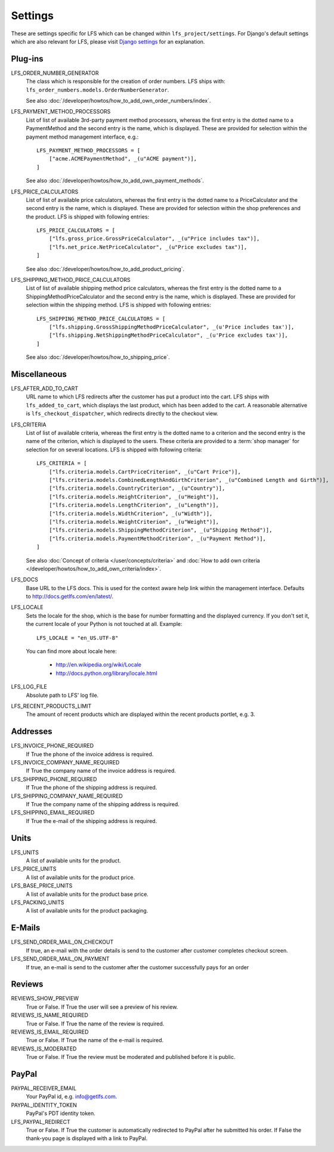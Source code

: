 .. index:: Settings

.. _settings:

========
Settings
========

These are settings specific for LFS which can be changed within
``lfs_project/settings``. For Django's default settings which are also relevant
for LFS, please visit `Django settings
<http://docs.djangoproject.com/en/dev/ref/settings/>`_ for an explanation.


.. _settings_plugins:

Plug-ins
========

.. _settings_lfs_order_numbers_generators:

LFS_ORDER_NUMBER_GENERATOR
    The class which is responsible for the creation of order numbers. LFS ships
    with: ``lfs_order_numbers.models.OrderNumberGenerator``.

    See also :doc:`/developer/howtos/how_to_add_own_order_numbers/index`.

.. _settings_lfs_payment_method_processors:

LFS_PAYMENT_METHOD_PROCESSORS
    List of list of available 3rd-party payment method processors, whereas the
    first entry is the dotted name to a PaymentMethod and the second entry is
    the name, which  is displayed. These are provided for selection within the
    payment method management interface, e.g.::

        LFS_PAYMENT_METHOD_PROCESSORS = [
            ["acme.ACMEPaymentMethod", _(u"ACME payment")],
        ]

    See also :doc:`/developer/howtos/how_to_add_own_payment_methods`.

.. _settings_lfs_price_calculators:

LFS_PRICE_CALCULATORS
    List of list of available price calculators, whereas the first entry is the
    dotted name to a PriceCalculator and the second entry is the name, which is
    displayed. These are provided for selection within the shop preferences and
    the product. LFS is shipped with following entries::

        LFS_PRICE_CALCULATORS = [
            ["lfs.gross_price.GrossPriceCalculator", _(u"Price includes tax")],
            ["lfs.net_price.NetPriceCalculator", _(u"Price excludes tax")],
        ]

    See also :doc:`/developer/howtos/how_to_add_product_pricing`.

.. _settings_lfs_shipping_price_calculators:

LFS_SHIPPING_METHOD_PRICE_CALCULATORS
    List of list of available shipping method price calculators, whereas the
    first entry is the dotted name to a ShippingMethodPriceCalculator and the
    second entry is the name, which is displayed. These are provided for
    selection within the shipping method. LFS is shipped with following
    entries::

        LFS_SHIPPING_METHOD_PRICE_CALCULATORS = [
            ["lfs.shipping.GrossShippingMethodPriceCalculator", _(u'Price includes tax')],
            ["lfs.shipping.NetShippingMethodPriceCalculator", _(u'Price excludes tax')],
        ]

    See also :doc:`/developer/howtos/how_to_shipping_price`.

.. _settings_miscellaneous:

Miscellaneous
=============

LFS_AFTER_ADD_TO_CART
    URL name to which LFS redirects after the customer has put a product into
    the cart. LFS ships with ``lfs_added_to_cart``, which displays the last
    product, which has been added to the cart. A reasonable alternative is
    ``lfs_checkout_dispatcher``, which redirects directly to the checkout view.

.. _settings_lfs_criteria:

LFS_CRITERIA
    List of list of available criteria, whereas the first entry is the dotted
    name to a criterion and the second entry is the name of the criterion, which
    is displayed to the users. These criteria are provided to a :term:`shop
    manager` for selection for on several locations. LFS is shipped with
    following criteria::

        LFS_CRITERIA = [
            ["lfs.criteria.models.CartPriceCriterion", _(u"Cart Price")],
            ["lfs.criteria.models.CombinedLengthAndGirthCriterion", _(u"Combined Length and Girth")],
            ["lfs.criteria.models.CountryCriterion", _(u"Country")],
            ["lfs.criteria.models.HeightCriterion", _(u"Height")],
            ["lfs.criteria.models.LengthCriterion", _(u"Length")],
            ["lfs.criteria.models.WidthCriterion", _(u"Width")],
            ["lfs.criteria.models.WeightCriterion", _(u"Weight")],
            ["lfs.criteria.models.ShippingMethodCriterion", _(u"Shipping Method")],
            ["lfs.criteria.models.PaymentMethodCriterion", _(u"Payment Method")],
        ]

    See also :doc:`Concept of criteria </user/concepts/criteria>` and
    :doc:`How to add own criteria </developer/howtos/how_to_add_own_criteria/index>`.

LFS_DOCS
    Base URL to the LFS docs. This is used for the context aware help link
    within the management interface. Defaults to
    http://docs.getlfs.com/en/latest/.

LFS_LOCALE
    Sets the locale for the shop, which is the base for number formatting and
    the displayed currency. If you don't set it, the current locale of your
    Python is not touched at all. Example::

        LFS_LOCALE = "en_US.UTF-8"

    You can find more about locale here:

        * http://en.wikipedia.org/wiki/Locale
        * http://docs.python.org/library/locale.html

LFS_LOG_FILE
    Absolute path to LFS' log file.

LFS_RECENT_PRODUCTS_LIMIT
    The amount of recent products which are displayed within the recent
    products portlet, e.g. 3.

.. _settings_addresses:

Addresses
=========

LFS_INVOICE_PHONE_REQUIRED
    If True the phone of the invoice address is required.

LFS_INVOICE_COMPANY_NAME_REQUIRED
    If True the company name of the invoice address is required.

LFS_SHIPPING_PHONE_REQUIRED
    If True the phone of the shipping address is required.

LFS_SHIPPING_COMPANY_NAME_REQUIRED
    If True the company name of the shipping address is required.

LFS_SHIPPING_EMAIL_REQUIRED
    If True the e-mail of the shipping address is required.

.. _settings_units:

Units
=====

LFS_UNITS
    A list of available units for the product.

LFS_PRICE_UNITS
    A list of available units for the product price.

LFS_BASE_PRICE_UNITS
    A list of available units for the product base price.

LFS_PACKING_UNITS
    A list of available units for the product packaging.

.. _settings_email:

E-Mails
=======

LFS_SEND_ORDER_MAIL_ON_CHECKOUT
    If true, an e-mail with the order details is send to the customer after
    customer completes checkout screen.

LFS_SEND_ORDER_MAIL_ON_PAYMENT
    If true, an e-mail is send to the customer after the customer successfully
    pays for an order

.. _settings_reviews:

Reviews
=======

REVIEWS_SHOW_PREVIEW
    True or False. If True the user will see a preview of his review.

REVIEWS_IS_NAME_REQUIRED
    True or False. If True the name of the review is required.

REVIEWS_IS_EMAIL_REQUIRED
    True or False. If True the name of the e-mail is required.

REVIEWS_IS_MODERATED
    True or False. If True the review must be moderated and published before it
    is public.

.. _settings_paypal:

PayPal
======

PAYPAL_RECEIVER_EMAIL
    Your PayPal id, e.g. info@getlfs.com.

PAYPAL_IDENTITY_TOKEN
    PayPal's PDT identity token.

LFS_PAYPAL_REDIRECT
    True or False. If True the customer is automatically redirected to PayPal
    after he submitted his order. If False the thank-you page is displayed
    with a link to PayPal.

